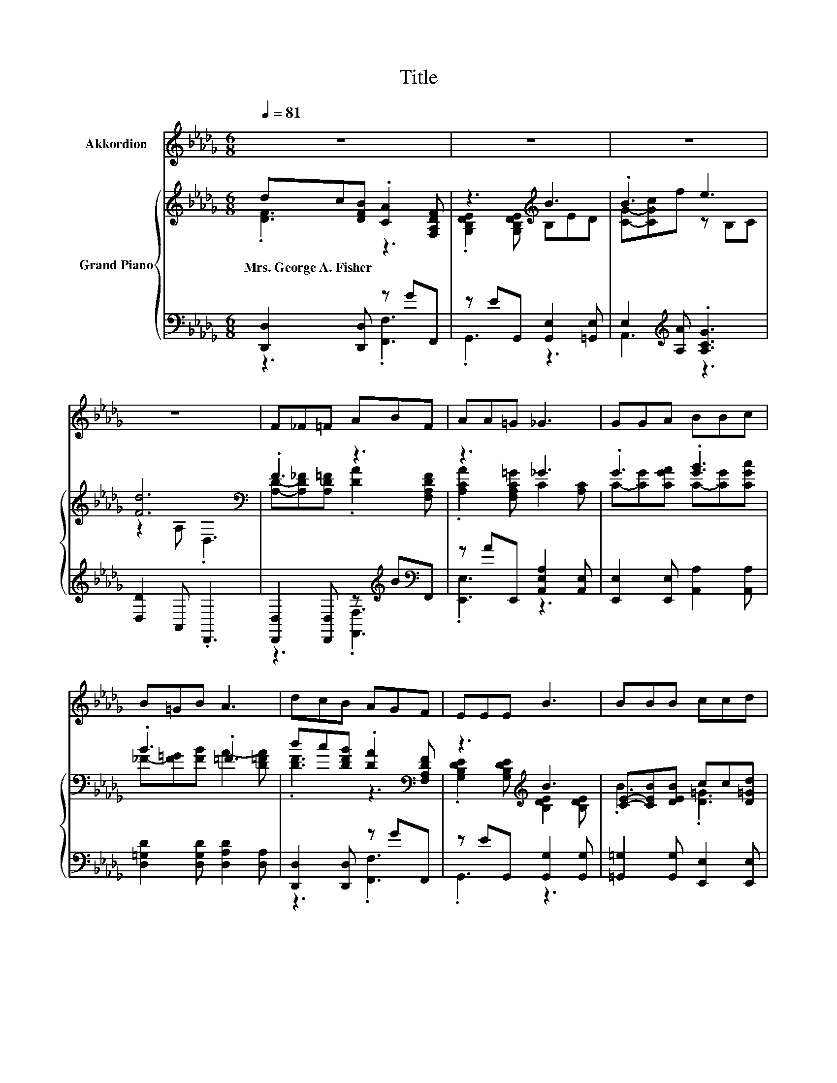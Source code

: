 X:1
T:Title
%%score 1 { ( 2 3 6 ) | ( 4 5 7 ) }
L:1/8
Q:1/4=81
M:6/8
K:Db
V:1 treble nm="Akkordion"
V:2 treble nm="Grand Piano"
V:3 treble 
V:6 treble 
V:4 bass 
V:5 bass 
V:7 bass 
V:1
 z6 | z6 | z6 | z6 | F_F=F ABF | AA=G _G3 | GGA BBc | B=GB A3 | dcB AGF | EEE B3 | BBB ccd | %11
 feB e3 | FAf e B2- | B6 | Bcf e3 | %15
 d6[Q:1/4=80][Q:1/4=79][Q:1/4=77][Q:1/4=76][Q:1/4=75][Q:1/4=74][Q:1/4=73][Q:1/4=71][Q:1/4=70][Q:1/4=69][Q:1/4=68][Q:1/4=67][Q:1/4=66][Q:1/4=64][Q:1/4=63][Q:1/4=62] |] %16
V:2
 dc[DFB] .[CA]2 [F,A,DF] | z3[K:treble] B3 | .B3 e3 | [Fd]6[K:bass] | .F3 z3 | z3 _G3 | %6
w: Mrs.~George~A.~Fisher * * * *||||||
 .G3 .[GB]3 | .B3 .=F3 | dc[DFB] .[DA]2[K:bass] [F,A,DF] | z3[K:treble] B3 | %10
w: ||||
 [CE]-[CEB][DEB] cc[D=Gd] | z3 e3 | .F3 z B2- | B6 | .B3 e3 | z (3:2:2z A/ (3z/ f/a/ z3 |] %16
w: ||||||
V:3
 .[DF]3 z3 | .[G,B,DE]2 [G,B,DE][K:treble] B,ED | [CG]-[CGc]f z B,C | z2[K:bass] A, .D,3 | %4
 [A,D]-[A,D_F][A,D=F] .[DA]2 [F,A,DF] | .[A,CA]2 [F,A,C=G] C2 [A,C] | C-[CG][CGA] C-[CG][CGc] | %7
 _F-[F=G][FB] A2- [D=FA] | .[DF]3 z3[K:bass] | .[G,B,DE]2 [G,B,DE][K:treble] [B,DE]2 [B,DE] | %10
 .B3 .[D=G]3 | .[=Gf]2 [DGB] z B,C | z A[FAf] .[Be]2 E | GFE B,EC | [CG]-[CGc]f z B,C | %15
 z2 d- d2 z |] %16
V:4
 [D,,D,]2 [D,,D,] z GF,, | z EG,, [G,,E,]2 [=G,,E,] | E,2[K:treble] [A,A] .[A,CG]3 | %3
 [D,D]2 A,, .D,,3 | [D,,D,]2 [D,,D,] z[K:treble] B[K:bass]F,, | z AE,, [A,,E,A,]2 [A,,E,] | %6
 [E,,E,]2 [E,,E,] [A,,A,]2 [A,,A,] | [D,=G,D]2 [D,G,D] [D,A,D]2 [D,A,] | [D,,D,]2 [D,,D,] z GF,, | %9
 z EG,, [G,,G,]2 [G,,G,] | [=G,,=G,]2 [G,,G,] [E,,E,]2 [E,,E,] | z[K:treble] eE, .[A,CG]3 | %12
 [D,A,D]2 [D,D] [G,B,E]2 [G,B,] | .B,3 z3 | A,,2- [A,,A,A] .[A,CG]3 | %15
 z[K:treble] z/4 F3/4-F- F2 z |] %16
V:5
 z3 .[F,,F,]3 | .G,,3 z3 | A,,3[K:treble] z3 | x6 | z3 .[F,,F,]3[K:treble][K:bass] | .[E,,E,]3 z3 | %6
 x6 | x6 | z3 .[F,,F,]3 | .G,,3 z3 | x6 | .[E,B,D]3[K:treble] z3 | x6 | %13
 E,-[E,-A,][E,G,] [G,,E,]2 [=G,,E,] | .E,3 z3 | (3z/ F,/[K:treble]A,/ D2- D2 z |] %16
V:6
 x6 | x3[K:treble] x3 | x6 | x2[K:bass] x4 | x6 | x6 | x6 | x6 | x5[K:bass] x | x3[K:treble] x3 | %10
 x6 | x6 | x6 | x6 | x6 | .[DFd]3 .d'3 |] %16
V:7
 x6 | x6 | x2[K:treble] x4 | x6 | x4[K:treble] x[K:bass] x | x6 | x6 | x6 | x6 | x6 | x6 | %11
 x[K:treble] x5 | x6 | x6 | x6 | D,6[K:treble] |] %16

